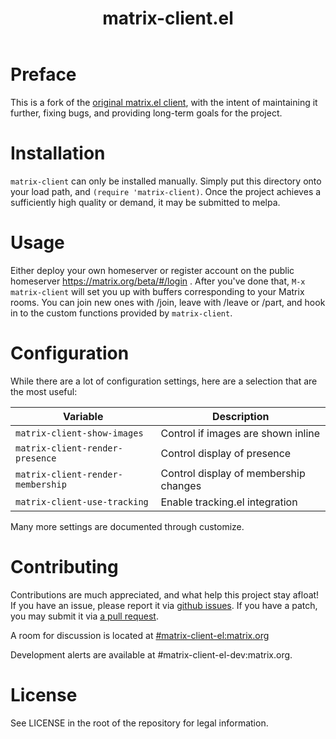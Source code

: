 #+TITLE: matrix-client.el

* Preface

This is a fork of the [[https://home.rix.si/git/rrix/matrix-client][original matrix.el client]], with the intent of maintaining
it further, fixing bugs, and providing long-term goals for the project.

[[https://i.imgur.com/ayHEiFEg.png][https://i.imgur.com/ayHEiFEg.png]]

* Installation

~matrix-client~ can only be installed manually. Simply put this directory onto
your load path, and ~(require 'matrix-client)~. Once the project achieves a
sufficiently high quality or demand, it may be submitted to melpa.

* Usage

Either deploy your own homeserver or register account on the public homeserver
https://matrix.org/beta/#/login . After you've done that, =M-x matrix-client=
will set you up with buffers corresponding to your Matrix rooms. You can join
new ones with /join, leave with /leave or /part, and hook in to the custom
functions provided by =matrix-client=.

* Configuration

While there are a lot of configuration settings, here are a selection that are
the most useful:

| Variable                          | Description                           |
|-----------------------------------+---------------------------------------|
| ~matrix-client-show-images~       | Control if images are shown inline    |
| ~matrix-client-render-presence~   | Control display of presence           |
| ~matrix-client-render-membership~ | Control display of membership changes |
| ~matrix-client-use-tracking~      | Enable tracking.el integration        |

Many more settings are documented through customize.

* Contributing

Contributions are much appreciated, and what help this project stay afloat! If
you have an issue, please report it via [[https://github.com/jgkamat/matrix-client-legacy-el/issues][github issues]]. If you have a patch, you
may submit it via [[https://github.com/jgkamat/matrix-client-legacy-el/pulls][a pull request]].

A room for discussion is located at [[https://matrix.to/#/#matrix-client-el:matrix.org][#matrix-client-el:matrix.org]]

Development alerts are available at #matrix-client-el-dev:matrix.org.

* License

See LICENSE in the root of the repository for legal information.
